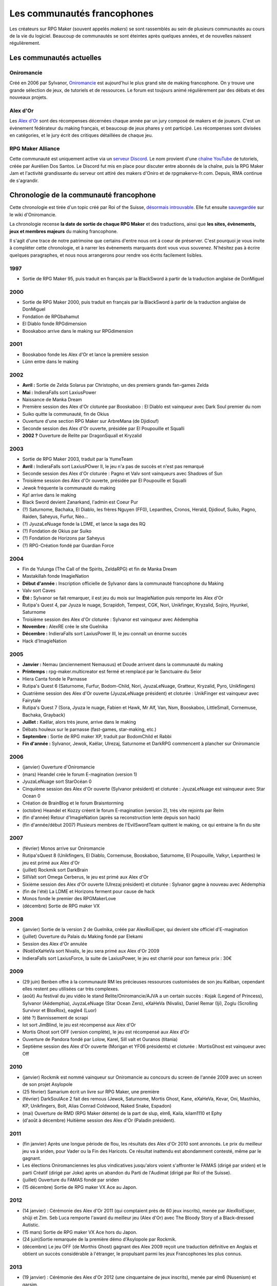 Les communautés francophones
============================

Les créateurs sur RPG Maker (souvent appelés *makers*) se sont rassemblés au sein de plusieurs communautés au cours de la vie du logiciel. Beaucoup de communautés se sont éteintes après quelques années, et de nouvelles naissent régulièrement.

Les communautés actuelles
-------------------------

Oniromancie
>>>>>>>>>>>

Créé en 2006 par Sylvanor, `Oniromancie <http://www.rpg-maker.fr/>`__ est aujourd'hui le plus grand site de making francophone. On y trouve une grande sélection de jeux, de tutoriels et de ressources. Le forum est toujours animé régulièrement par des débats et des nouveaux projets.

Alex d'Or
>>>>>>>>>

Les `Alex d'Or <https://www.alexdor.info/>`__ sont des récompenses décernées chaque année par un jury composé de makers et de joueurs. C'est un évènement fédérateur du making français, et beaucoup de jeux phares y ont participé. Les récompenses sont divisées en catégories, et le jury écrit des critiques détaillées de chaque jeu.

RPG Maker Alliance
>>>>>>>>>>>>>>>>>>

Cette communauté est uniquement active via un `serveur Discord <https://discord.gg/RrBppaj>`__. Le nom provient d'une `chaîne YouTube <https://www.youtube.com/c/AurelienVideos>`__ de tutoriels, créée par Aurélien Dos Santos. Le Discord fut mis en place pour discuter entre abonnés de la chaîne, puis la RPG Maker Jam et l'activité grandissante du serveur ont attiré des makers d'Oniro et de rpgmakervx-fr.com. Depuis, RMA continue de s'agrandir. 


Chronologie de la communauté francophone
----------------------------------------

Cette chronologie est tirée d'un topic créé par Roi of the Suisse, `désormais introuvable <http://www.rpg-maker.fr/index.php?page=forum&id=13599>`__. Elle fut ensuite `sauvegardée <http://www.rpg-maker.fr/index.php?page=wiki&id=244>`__ sur le wiki d'Oniromancie.

La chronologie recense **la date de sortie de chaque RPG Maker** et des traductions, ainsi que **les sites, évènements, jeux et membres majeurs** du making francophone.

Il s'agit d'une trace de notre patrimoine que certains d'entre nous ont à coeur de préserver. C'est pourquoi je vous invite à compléter cette chronologie, et à narrer les évènements marquants dont vous vous souvenez. N'hésitez pas à écrire quelques paragraphes, et nous nous arrangerons pour rendre vos écrits facilement lisibles.

1997
>>>>

* Sortie de RPG Maker 95, puis traduit en français par la BlackSword à partir de la traduction anglaise de DonMiguel 

2000
>>>>

* Sortie de RPG Maker 2000, puis traduit en français par la BlackSword à partir de la traduction anglaise de DonMiguel 
* Fondation de RPGbahamut
* El Diablo fonde RPGdimension 
* Booskaboo arrive dans le making sur RPGdimension

2001
>>>>

* Booskaboo fonde les Alex d'Or et lance la première session 
* Lünn entre dans le making 

2002
>>>>

* **Avril :** Sortie de Zelda Solarus par Christopho, un des premiers grands fan-games Zelda
* **Mai :** IndieraFalls sort LaxiusPower
* Naissance de Manka Dream 
* Première session des Alex d'Or cloturée par Booskaboo : El Diablo est vainqueur avec Dark Soul premier du nom 
* Suiko quitte la communauté, fin de Okius 
* Ouverture d'une section RPG Maker sur ArbreMana (de Djidiouf) 
* Seconde session des Alex d'Or ouverte, présidée par El Poupouille et Squalli 
* **2002 ?** Ouverture de Relite par DragonSquall et Kryzalid

2003
>>>>

* Sortie de RPG Maker 2003, traduit par la YumeTeam 
* **Avril :** IndieraFalls sort LaxiusPOwer II, le jeu n'a pas de succès et n'est pas remarqué 
* Seconde session des Alex d'Or cloturée : Pagno et Valv sont vainqueurs avec Shadows of Sun 
* Troisième session des Alex d'Or ouverte, présidée par El Poupouille et Squalli
* Jewok fréquente la communauté du making 
* Kp! arrive dans le making 
* Black Sword devient Zanarkand, l'admin est Coeur Pur

* (?) Saturnome, Bachaka, El Diablo, les frères Nguyen (FF0), Lepanthes, Cronos, Herald, Djidiouf, Suiko, Pagno, Raiden, Saheyus, Furfur, Néo... 
* (?) JyuzaLeNuage fonde la LDME, et lance la saga des RQ 
* (?) Fondation de Okius par Suiko 
* (?) Fondation de Horizons par Saheyus 
* (?) RPG-Création fondé par Guardian Force 

2004
>>>>

* Fin de Yulunga (The Call of the Spirits, ZeldaRPG) et fin de Manka Dream 
* Mastakillah fonde ImagieNation 
* **Début d'année :** Inscription officielle de Sylvanor dans la communauté francophone du Making 
* Valv sort Caves 
* **Été :** Sylvanor se fait remarquer, il est jeu du mois sur ImagieNation puis remporte les Alex d'Or 
* Rutipa's Quest 4, par Jyuza le nuage, Scrapidoh, Tempest, CGK, Nori, Unikfinger, Kryzalid, Sojiro, Hyunkel, Saturnome 
* Troisième session des Alex d'Or cloturée : Sylvanor est vainqueur avec Aëdemphia 
* **Novembre :** AlexRE crée le site Guelnika 
* **Décembre :** IndieraFalls sort LaxiusPower III, le jeu connaît un énorme succès 
* Hack d'ImagieNation 

2005
>>>>

* **Janvier :** Nemau (anciennement Nemausus) et Doude arrivent dans la communauté du making 
* **Printemps :** rpg-maker.multicreator est fermé et remplacé par le Sanctuaire du Seior 
* Hiera Canta fonde le Parnasse 
* Rutipa's Quest 6 (Saturnome, Furfur, Bodom-Child, Nori, JyuzaLeNuage, Gratteur, Kryzalid, Pyro, Unikfingers) 
* Quatrième session des Alex d'Or ouverte (JyuzaLeNuage président) et cloturée : UnikFinger est vainqueur avec Fairytale 
* Rutipa's Quest 7 (Sora, Jyuza le nuage, Fabien et Hawk, Mr Alf, Van, Nsm, Booskaboo, LittleSmall, Cornemuse, Bachaka, Grayback) 
* **Juillet :** Kaëlar, alors très jeune, arrive dans le making 
* Débats houleux sur le parnasse (fast-games, star-making, etc.) 
* **Septembre :** Sortie de RPG maker XP, traduit par BodomChild et Rabbi 
* **Fin d'année :** Sylvanor, Jewok, Kaëlar, Ulrezaj, Saturnome et DarkRPG commencent à plancher sur Oniromancie 

2006
>>>>

* (janvier) Ouverture d'Oniromancie 
* (mars) Heandel crée le forum E-magination (version 1) 
* JyuzaLeNuage sort StarOcéan 0 
* Cinquième session des Alex d'Or ouverte (Sylvanor président) et cloturée : JyuzaLeNuage est vainqueur avec Star Ocean 0 
* Création de BrainBlog et le forum Braisntorming 
* (octobre) Heandel et Kozzy créent le forum E-magination (version 2), très vite rejoints par Relm 
* (fin d'année) Retour d'ImagieNation (après sa reconstruction lente depuis son hack) 
* (fin d'année/début 2007) Plusieurs membres de l'EvilSwordTeam quittent le making, ce qui entraine la fin du site 

2007
>>>>

* (février) Monos arrive sur Oniromancie 
* Rutipa'sQuest 8 (Unikfingers, El Diablo, Cornemuse, Booskaboo, Saturnome, El Poupouille, Valkyr, Lepanthes) le jeu est primé aux Alex d'Or 
* (juillet) Rockmik sort DarkBrain
* SillValt sort Omega Cerberus, le jeu est primé aux Alex d'Or
* Sixième session des Alex d'Or ouverte (Ulrezaj président) et cloturée : Sylvanor gagne à nouveau avec Aëdemphia 
* (fin de l'été) La LDME et Horizons ferment pour cause de hack
* Monos fonde le premier des RPGMakerLove 
* (décembre) Sortie de RPG maker VX 

2008
>>>>

* (janvier) Sortie de la version 2 de Guelnika, créée par AlexRoiEsper, qui devient site officiel d'E-magination 
* (juillet) Ouverture du Palais du Making fondé par Elekami 
* Session des Alex d'Or annulée 
* (Noël)eXaHeVa sort Nivalis, le jeu sera primé aux Alex d'Or 2009 
* IndieraFalls sort LaxiusForce, la suite de LaxiusPower, le jeu est charrié pour son fameux prix : 30€ 

2009
>>>>

* (29 juin) Benben offre à la communauté RM les précieuses ressources customisées de son jeu Kaliban, cependant elles restent peu utilisées car très complexes. 
* (août) Au festival du jeu vidéo le stand Relite/Oniromancie/AJVA a un certain succès : Kojak (Legend of Princess), Sylvanor (Aëdemphia), JuyzaLeNuage (Star Ocean Zero), eXaHeVa (Nivalis), Daniel Remar (Iji), Zoglu (Scrolling Survivor et BloxRox), eagle4 (Luor) 
* (été ?) Bannissement de scrapi 
* Iot sort JimBlind, le jeu est récompensé aux Alex d'Or 
* Mortis Ghost sort OFF (version complète), le jeu est récompensé aux Alex d'Or 
* Ouverture de Pandora fondé par Lolow, Karel, Sill valt et Ouranos (titania) 
* Septième session des Alex d'Or ouverte (Morigan et YF06 présidents) et cloturée : MortisGhost est vainqueur avec Off 

2010
>>>>

* (janvier) Rockmik est nommé vainqueur sur Oniromancie au concours du screen de l'année 2009 avec un screen de son projet Asylopole 
* (25 février) Samarium écrit un livre sur RPG Maker, une première 
* (février) DarkSoulAce 2 fait des remous (Jewok, Saturnome, Mortis Ghost, Kane, eXaHeVa, Kevar, Oni, Masthiks, KP, Unikfingers, Bolt, Alias Conrad Coldwood, Naked Snake, Espadon) 
* (mai) Ouverture de RMD (RPG Maker détente) de la part de slup, elm6, Kaila, kilam1110 et Ephy 
* (d'août à décembre) Huitième session des Alex d'Or (Paladin président). 

2011
>>>>

* (fin janvier) Après une longue période de flou, les résultats des Alex d'Or 2010 sont annoncés. Le prix du meilleur jeu va à sriden, pour Vader ou la Fin des Haricots. Ce résultat inattendu est abondamment contesté, même par le gagnant. 
* Les élections Oniromanciennes les plus vindicatives jusqu'alors voient s'affronter le FAMAS (dirigé par sriden) et le parti Créatif (dirigé par Joke) après un abandon du Parti de l'Audimat (dirigé par Roi of the Suisse). 
* (juillet) Ouverture du FAMAS fondé par sriden 
* (15 décembre) Sortie de RPG maker VX Ace au Japon. 

2012
>>>>

* (14 janvier) : Cérémonie des Alex d'Or 2011 (qui comptaient près de 60 jeux inscrits), menée par AlexRoiEsper, shûji et Zim. Seb Luca remporte l'award du meilleur jeu (Alex d'Or) avec The Bloody Story of a Black-dressed Autistic. 
* (15 mars) Sortie de RPG maker VX Ace hors du Japon. 
* (24 juin)Sortie remarquée de la première démo d'Asylopole par Rockmik. 
* (décembre) Le jeu OFF (de Morthis Ghost) gagnant des Alex 2009 reçoit une traduction définitive en Anglais et obtient un succès considérable à l'étranger, le propulsant parmi les jeux Francophones les plus connus. 

2013
>>>>

* (19 janvier) : Cérémonie des Alex d'Or 2012 (une cinquantaine de jeux inscrits), menée par elm6 (Nusenism) et garsim. 
* (19 janvier) : Asylopole remporte les Alex 2012 avec 9 awards au total. 
* (14 mars) : La 7e Porte marque le retour des projets multimakers et décroche deux récompenses aux Alex d'Or. La communauté du FAMAS continue sur sa lancée avec l'ouverture du projet Polaris 03. 
* (1er septembre) : Fermeture de RPG Créative. 

2014
>>>>

* (22 février): Cérémonie des Alex d'Or 2013 (une quarantaine de jeux inscrits), menée par Elekami et Floemblem. 
* (6 décembre): Cérémonie des Alex d'Or 2014 (une soixantaine de jeux inscrits), menée par Elekami et Floemblem à l'écrit, Lidenvice, Shûji, Alex RoiEsper et Marcelin en live audio. 

2015
>>>>

* (avril): Sortie officielle de RPG Maker 2003 en Anglais. 
* (juillet): Sortie officielle de RPG Maker 2000 en Anglais. 
* (3 août): RPG Maker MV est présenté au Japon dans le magazine Famitsu. 

